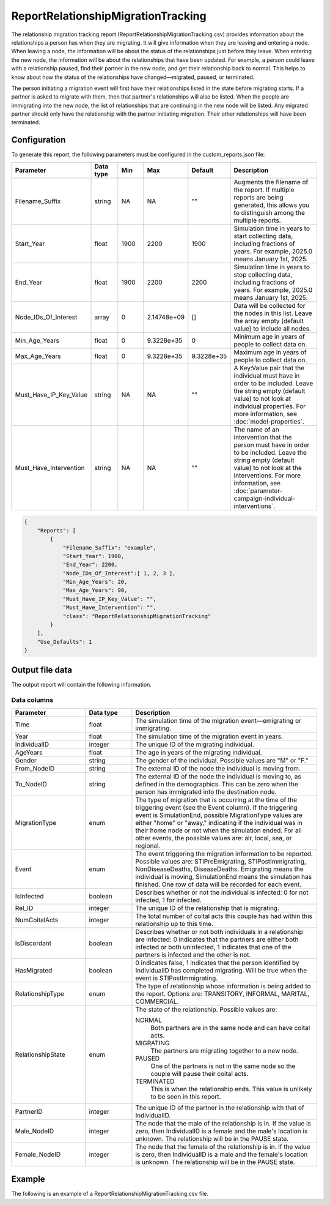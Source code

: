 ===================================
ReportRelationshipMigrationTracking
===================================

The relationship migration tracking report (ReportRelationshipMigrationTracking.csv) provides information about the relationships a person has when they are migrating. It will give information when they are leaving and entering a node. When leaving a node, the information will be about the status of the relationships just before they leave. When entering the new node, the information will be about the relationships that have been updated. For example, a person could leave with a relationship paused, find their partner in the new node, and get their relationship back to normal. This helps to know about how the status of the relationships have changed—migrated, paused, or terminated.

The person initiating a migration event will first have their relationships listed in the state before migrating starts. If a partner is asked to migrate with them, then that partner's relationships will also be listed. When the people are immigrating into the new node, the list of relationships that are continuing in the new node will be listed. Any migrated partner should only have the relationship with the partner initiating migration. Their other relationships will have been terminated.



Configuration
=============

To generate this report, the following parameters must be configured in the custom_reports.json file:

.. csv-table::
    :header: Parameter, Data type, Min, Max, Default, Description
    :widths: 8, 5, 5, 5, 5, 20

    Filename_Suffix, string, NA, NA, \"\", "Augments the filename of the report. If multiple reports are being generated, this allows you to distinguish among the multiple reports."
    Start_Year, float, 1900, 2200, 1900, "Simulation time in years to start collecting data, including fractions of years. For example, 2025.0 means January 1st, 2025."
    End_Year, float, 1900, 2200, 2200, "Simulation time in years to stop collecting data, including fractions of years. For example, 2025.0 means January 1st, 2025."
    Node_IDs_Of_Interest, array, 0, 2.14748e+09, [], "Data will be collected for the nodes in this list. Leave the array empty (default value) to include all nodes."
    Min_Age_Years, float, 0, 9.3228e+35, 0, "Minimum age in years of people to collect data on."
    Max_Age_Years, float, 0, 9.3228e+35, 9.3228e+35, "Maximum age in years of people to collect data on."
    Must_Have_IP_Key_Value, string, NA, NA, \"\", "A Key:Value pair that the individual must have in order to be included. Leave the string empty (default value) to not look at individual properties. For more information, see :doc:`model-properties`."
    Must_Have_Intervention, string, NA, NA, \"\", "The name of an intervention that the person must have in order to be included. Leave the string empty (default value) to not look at the interventions. For more information, see :doc:`parameter-campaign-individual-interventions`."



.. code-block:: json

    {
        "Reports": [
            {
                "Filename_Suffix": "example",
                "Start_Year": 1900,
                "End_Year": 2200,
                "Node_IDs_Of_Interest":[ 1, 2, 3 ],
                "Min_Age_Years": 20,
                "Max_Age_Years": 90,
                "Must_Have_IP_Key_Value": "",
                "Must_Have_Intervention": "",
                "class": "ReportRelationshipMigrationTracking"
            }
        ],
        "Use_Defaults": 1
    }



Output file data
================

The output report will contain the following information.


Data columns
------------

.. csv-table::
    :header: Parameter, Data type, Description
    :widths: 8, 5, 20

    Time, float, "The simulation time of the migration event—emigrating or immigrating."
    Year, float, "The simulation time of the migration event in years."
    IndividualID, integer, "The unique ID of the migrating individual."
    AgeYears, float, "The age in years of the migrating individual."
    Gender, string, "The gender of the individual. Possible values are ""M"" or ""F."""
    From_NodeID, string, "The external ID of the node the individual is moving from."
    To_NodeID, string, "The external ID of the node the individual is moving to, as defined in the demographics. This can be zero when the person has immigrated into the destination node."
    MigrationType, enum, "The type of migration that is occurring at the time of the triggering event (see the Event column). If the triggering event is SimulationEnd, possible MigrationType values are either ""home"" or ""away,"" indicating if the individual was in their home node or not when the simulation ended. For all other events, the possible values are: air, local, sea, or regional."
    Event, enum, "The event triggering the migration information to be reported. Possible values are: STIPreEmigrating, STIPostImmigrating, NonDiseaseDeaths, DiseaseDeaths. Emigrating means the individual is moving, SimulationEnd means the simulation has finished. One row of data will be recorded for each event."
    IsInfected, boolean, "Describes whether or not the individual is infected: 0 for not infected, 1 for infected."
    Rel_ID, integer, "The unique ID of the relationship that is migrating."
    NumCoitalActs, integer, "The total number of coital acts this couple has had within this relationship up to this time."
    IsDiscordant, boolean, "Describes whether or not both individuals in a relationship are infected: 0 indicates that the partners are either both infected or both uninfected, 1 indicates that one of the partners is infected and the other is not."
    HasMigrated, boolean, "0 indicates false, 1 indicates that the person identified by IndividualID has completed migrating. Will be true when the event is STIPostImmigrating."
    RelationshipType, enum, "The type of relationship whose information is being added to the report. Options are: TRANSITORY, INFORMAL, MARITAL, COMMERCIAL."
    RelationshipState, enum, "The state of the relationship. Possible values are:

    NORMAL
        Both partners are in the same node and can have coital acts.

    MIGRATING
        The partners are migrating together to a new node.

    PAUSED
        One of the partners is not in the same node so the couple will pause their coital acts.

    TERMINATED
        This is when the relationship ends. This value is unlikely to be seen in this report."
    PartnerID, integer, "The unique ID of the partner in the relationship with that of IndividualID."
    Male_NodeID, integer, "The node that the male of the relationship is in. If the value is zero, then IndividualID is a female and the male's location is unknown. The relationship will be in the PAUSE state."
    Female_NodeID, integer, "The node that the female of the relationship is in. If the value is zero, then IndividualID is a male and the female's location is unknown. The relationship will be in the PAUSE state."


Example
=======

The following is an example of a ReportRelationshipMigrationTracking.csv file.


.. csv-table::
    :header: Time, Year, IndividualID, AgeYears, Gender, From_NodeID, To_NodeID, MigrationType, Event, IsInfected, Rel_ID, NumCoitalActs, IsDiscordant, HasMigrated, RelationshipType, RelationshipState, PartnerID, Male_NodeID, Female_NodeID
    :file: ReportRelationshipMigrationTracking-Example.csv

